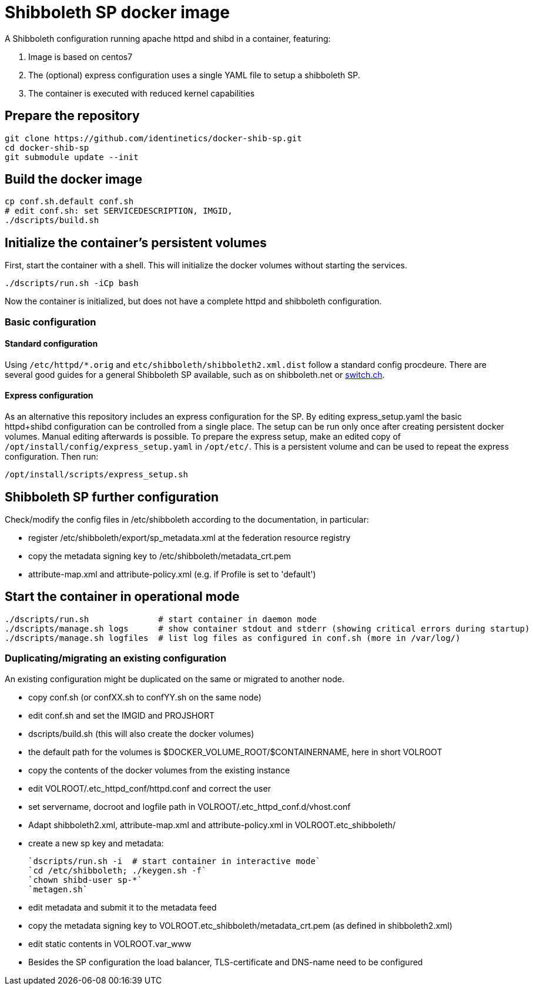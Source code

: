 # Shibboleth SP docker image  

A Shibboleth configuration running apache httpd and shibd in a container, featuring:

1. Image is based on centos7
2. The (optional) express configuration uses a single YAML file to setup a shibboleth SP.
3. The container is executed with reduced kernel capabilities

## Prepare the repository

    git clone https://github.com/identinetics/docker-shib-sp.git
    cd docker-shib-sp
    git submodule update --init
    

## Build the docker image

    cp conf.sh.default conf.sh
    # edit conf.sh: set SERVICEDESCRIPTION, IMGID,
    ./dscripts/build.sh 


## Initialize the container's persistent volumes
 
First, start the container with a shell.
This will initialize the docker volumes without starting the services.

    ./dscripts/run.sh -iCp bash

Now the container is initialized, but does not have a complete httpd and shibboleth configuration.

### Basic configuration

#### Standard configuration

Using `/etc/httpd/*.orig` and  `etc/shibboleth/shibboleth2.xml.dist` follow a standard config procdeure.
There are several good guides for a general Shibboleth SP available, such as on shibboleth.net or https://www.switch.ch/aai/guides/sp/[switch.ch].

#### Express configuration

As an alternative this repository includes an express configuration for the SP.
By editing express_setup.yaml the basic httpd+shibd configuration can be controlled from a single place.
The setup can be run only once after creating persistent docker volumes. Manual editing afterwards is possible.
To prepare the express setup, make an edited copy of `/opt/install/config/express_setup.yaml` in `/opt/etc/`.
This is a persistent volume and can be used to repeat the express configuration.
Then run:

    /opt/install/scripts/express_setup.sh


## Shibboleth SP further configuration

Check/modify the config files in /etc/shibboleth according to the documentation, in particular:

  - register /etc/shibboleth/export/sp_metadata.xml at the federation resource registry
  - copy the metadata signing key to /etc/shibboleth/metadata_crt.pem
  - attribute-map.xml and attribute-policy.xml (e.g. if Profile is set to 'default')


## Start the container in operational mode

    ./dscripts/run.sh              # start container in daemon mode
    ./dscripts/manage.sh logs      # show container stdout and stderr (showing critical errors during startup)
    ./dscripts/manage.sh logfiles  # list log files as configured in conf.sh (more in /var/log/)


### Duplicating/migrating an existing configuration

An existing configuration might be duplicated on the same or migrated to another node.

- copy conf.sh (or confXX.sh to confYY.sh on the same node)
- edit conf.sh and set the IMGID and PROJSHORT
- dscripts/build.sh (this will also create the docker volumes)
- the default path for the volumes is $DOCKER_VOLUME_ROOT/$CONTAINERNAME, here in short VOLROOT
- copy the contents of the docker volumes from the existing instance
- edit VOLROOT/.etc_httpd_conf/httpd.conf and correct the user
- set servername, docroot and logfile path in VOLROOT/.etc_httpd_conf.d/vhost.conf
- Adapt shibboleth2.xml, attribute-map.xml and attribute-policy.xml in VOLROOT.etc_shibboleth/ 
- create a new sp key and metadata:
 
    `dscripts/run.sh -i  # start container in interactive mode`
    `cd /etc/shibboleth; ./keygen.sh -f`
    `chown shibd-user sp-*`
    `metagen.sh`
    
- edit metadata and submit it to the metadata feed
- copy the metadata signing key to VOLROOT.etc_shibboleth/metadata_crt.pem (as defined in shibboleth2.xml)
- edit static contents in VOLROOT.var_www
- Besides the SP configuration the load balancer, TLS-certificate and DNS-name need to be configured